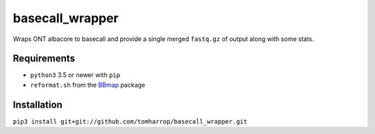 basecall_wrapper
================

Wraps ONT albacore to basecall and provide a single merged ``fastq.gz`` of output along with some stats.

Requirements
------------

* ``python3`` 3.5 or newer with ``pip``
* ``reformat.sh`` from the BBmap_ package

Installation
------------

``pip3 install git+git://github.com/tomharrop/basecall_wrapper.git``

.. _BBmap: http://jgi.doe.gov/data-and-tools/bbtools/bb-tools-user-guide/bbmap-guide/ 